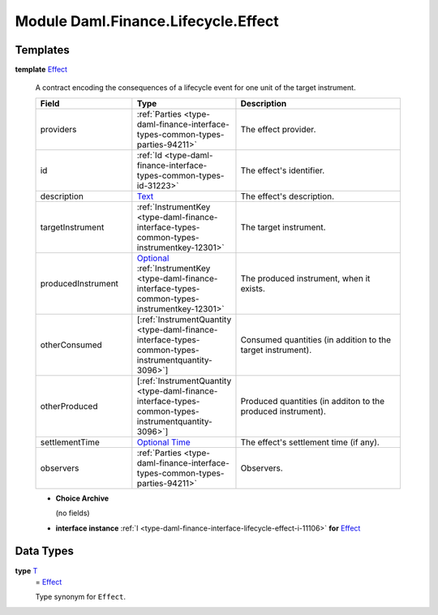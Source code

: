 .. Copyright (c) 2022 Digital Asset (Switzerland) GmbH and/or its affiliates. All rights reserved.
.. SPDX-License-Identifier: Apache-2.0

.. _module-daml-finance-lifecycle-effect-1975:

Module Daml.Finance.Lifecycle.Effect
====================================

Templates
---------

.. _type-daml-finance-lifecycle-effect-effect-18432:

**template** `Effect <type-daml-finance-lifecycle-effect-effect-18432_>`_

  A contract encoding the consequences of a lifecycle event for one unit of the target
  instrument\.

  .. list-table::
     :widths: 15 10 30
     :header-rows: 1

     * - Field
       - Type
       - Description
     * - providers
       - :ref:`Parties <type-daml-finance-interface-types-common-types-parties-94211>`
       - The effect provider\.
     * - id
       - :ref:`Id <type-daml-finance-interface-types-common-types-id-31223>`
       - The effect's identifier\.
     * - description
       - `Text <https://docs.daml.com/daml/stdlib/Prelude.html#type-ghc-types-text-51952>`_
       - The effect's description\.
     * - targetInstrument
       - :ref:`InstrumentKey <type-daml-finance-interface-types-common-types-instrumentkey-12301>`
       - The target instrument\.
     * - producedInstrument
       - `Optional <https://docs.daml.com/daml/stdlib/Prelude.html#type-da-internal-prelude-optional-37153>`_ :ref:`InstrumentKey <type-daml-finance-interface-types-common-types-instrumentkey-12301>`
       - The produced instrument, when it exists\.
     * - otherConsumed
       - \[:ref:`InstrumentQuantity <type-daml-finance-interface-types-common-types-instrumentquantity-3096>`\]
       - Consumed quantities (in addition to the target instrument)\.
     * - otherProduced
       - \[:ref:`InstrumentQuantity <type-daml-finance-interface-types-common-types-instrumentquantity-3096>`\]
       - Produced quantities (in additon to the produced instrument)\.
     * - settlementTime
       - `Optional <https://docs.daml.com/daml/stdlib/Prelude.html#type-da-internal-prelude-optional-37153>`_ `Time <https://docs.daml.com/daml/stdlib/Prelude.html#type-da-internal-lf-time-63886>`_
       - The effect's settlement time (if any)\.
     * - observers
       - :ref:`Parties <type-daml-finance-interface-types-common-types-parties-94211>`
       - Observers\.

  + **Choice Archive**

    (no fields)

  + **interface instance** :ref:`I <type-daml-finance-interface-lifecycle-effect-i-11106>` **for** `Effect <type-daml-finance-lifecycle-effect-effect-18432_>`_

Data Types
----------

.. _type-daml-finance-lifecycle-effect-t-84092:

**type** `T <type-daml-finance-lifecycle-effect-t-84092_>`_
  \= `Effect <type-daml-finance-lifecycle-effect-effect-18432_>`_

  Type synonym for ``Effect``\.
